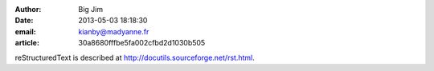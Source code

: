 :author: Big Jim
:date: 2013-05-03 18:18:30
:email: kianby@madyanne.fr
:article: 30a8680fffbe5fa002cfbd2d1030b505

reStructuredText is described at
http://docutils.sourceforge.net/rst.html.
